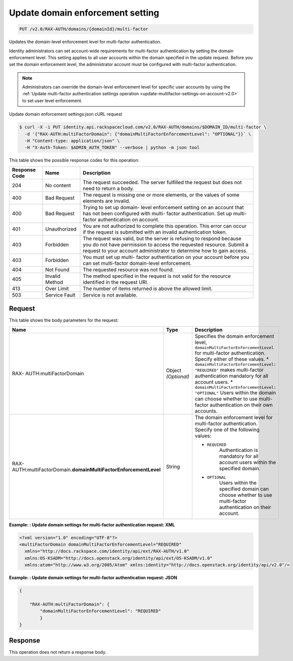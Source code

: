 .. _update-domain-enforcement-settings-v2.0:

Update domain enforcement setting
~~~~~~~~~~~~~~~~~~~~~~~~~~~~~~~~~~~~~~~~~~~~~~~~~~~~~~~~~~~~~~~~~~~~~~~~~~~~~~~~

.. code::

    PUT /v2.0/RAX-AUTH/domains/{domainId}/multi-factor

Updates the domain-level enforcement level for multi-factor authentication.

Identity administrators can set account-wide requirements for multi-factor authentication 
by setting the domain enforcement level. This setting applies to all user accounts within 
the domain specified in the update request. Before you set the domain enforcement level, 
the administrator account must be configured with multi-factor authentication.

.. note::

   Administrators can override the domain-level enforcement level for specific user 
   accounts by using the :ref:`Update multi-factor authentication settings operation 
   <update-multifactor-settings-on-account-v2.0>` to set user level enforcement.


Update domain enforcement settings:json cURL request

.. code::

   $ curl -X -i PUT identity.api.rackspacecloud.com/v2.0/RAX-AUTH/domains/$DOMAIN_ID/multi-factor \
     -d '{"RAX-AUTH:multiFactorDomain": {"domainMultiFactorEnforcementLevel": "OPTIONAL"}}` \
     -H "Content-type: application/json" \
     -H "X-Auth-Token: $ADMIN_AUTH_TOKEN" --verbose | python -m json tool


This table shows the possible response codes for this operation:

+--------------------------+-------------------------+-------------------------+
|Response Code             |Name                     |Description              |
+==========================+=========================+=========================+
|204                       |No content               |The request succeeded.   |
|                          |                         |The server fulfilled the |
|                          |                         |request but does not     |
|                          |                         |need to return a body.   |
+--------------------------+-------------------------+-------------------------+
|400                       |Bad Request              |The request is missing   |
|                          |                         |one or more elements, or |
|                          |                         |the values of some       |
|                          |                         |elements are invalid.    |
+--------------------------+-------------------------+-------------------------+
|400                       |Bad Request              |Trying to set up domain- |
|                          |                         |level enforcement        |
|                          |                         |setting on an account    |
|                          |                         |that has not been        |
|                          |                         |configured with multi-   |
|                          |                         |factor authentication.   |
|                          |                         |Set up multi-factor      |
|                          |                         |authentication on        |
|                          |                         |account.                 |
+--------------------------+-------------------------+-------------------------+
|401                       |Unauthorized             |You are not authorized   |
|                          |                         |to complete this         |
|                          |                         |operation. This error    |
|                          |                         |can occur if the request |
|                          |                         |is submitted with an     |
|                          |                         |invalid authentication   |
|                          |                         |token.                   |
+--------------------------+-------------------------+-------------------------+
|403                       |Forbidden                |The request was valid,   |
|                          |                         |but the server is        |
|                          |                         |refusing to respond      |
|                          |                         |because you do not have  |
|                          |                         |permission to access the |
|                          |                         |requested resource.      |
|                          |                         |Submit a request to your |
|                          |                         |account administrator to |
|                          |                         |determine how to gain    |
|                          |                         |access.                  |
+--------------------------+-------------------------+-------------------------+
|403                       |Forbidden                |You must set up multi-   |
|                          |                         |factor authentication on |
|                          |                         |your account before you  |
|                          |                         |can set multi-factor     |
|                          |                         |domain-level enforcement.|
+--------------------------+-------------------------+-------------------------+
|404                       |Not Found                |The requested resource   |
|                          |                         |was not found.           |
+--------------------------+-------------------------+-------------------------+
|405                       |Invalid Method           |The method specified in  |
|                          |                         |the request is not valid |
|                          |                         |for the resource         |
|                          |                         |identified in the        |
|                          |                         |request URI.             |
+--------------------------+-------------------------+-------------------------+
|413                       |Over Limit               |The number of items      |
|                          |                         |returned is above the    |
|                          |                         |allowed limit.           |
+--------------------------+-------------------------+-------------------------+
|503                       |Service Fault            |Service is not available.|
+--------------------------+-------------------------+-------------------------+


Request
""""""""""""""""

This table shows the body parameters for the request:

+-----------------------+--------------+---------------------------------------+
|Name                   |Type          |Description                            |
+=======================+==============+=======================================+
|RAX-                   |Object        |Specifies the domain enforcement       |
|AUTH:multiFactorDomain |*(Optional)*  |level,                                 |
|                       |              |``domainMultiFactorEnforcementLevel``  |
|                       |              |for multi-factor authentication.       |
|                       |              |Specify either of these values. *      |
|                       |              |``domainMultiFactorEnforcementLevel:   |
|                       |              |"REQUIRED"`` makes multi-factor        |
|                       |              |authentication mandatory for all       |
|                       |              |account users. *                       |
|                       |              |``domainMultiFactorEnforcementLevel:   |
|                       |              |"OPTIONAL"`` Users within the domain   |
|                       |              |can choose whether to use multi-factor |
|                       |              |authentication on their own accounts.  |
+-----------------------+--------------+---------------------------------------+
|RAX-AUTH:multi\        |String        |The domain enforcement level for       |
|FactorDomain.\         |              |multi-factor authentication. Specify   |
|**domainMultiFactor\   |              |one of the following values:           |
|EnforcementLevel**     |              |                                       |
|                       |              |- ``REQUIRED``                         |
|                       |              |   Authentication is mandatory for all |
|                       |              |   account users within the specified  | 
|                       |              |   domain.                             |    
|                       |              |                                       |    
|                       |              |- ``OPTIONAL``                         |
|                       |              |   Users within the specified domain   |
|                       |              |   can choose whether to use           | 
|                       |              |   multi-factor authentication         |           
|                       |              |   on their account.                   |    
|                       |              |                                       |    
+-----------------------+--------------+---------------------------------------+



**Example: : Update domain settings for multi-factor authentication request: XML**

.. code::

   <?xml version="1.0" encoding="UTF-8"?>
   <multiFactorDomain domainMultiFactorEnforcementLevel="REQUIRED"
     xmlns="http://docs.rackspace.com/identity/api/ext/RAX-AUTH/v1.0"
     xmlns:OS-KSADM="http://docs.openstack.org/identity/api/ext/OS-KSADM/v1.0"
     xmlns:atom="http://www.w3.org/2005/Atom" xmlns:identity="http://docs.openstack.org/identity/api/v2.0"/>


**Example: : Update domain settings for multi-factor authentication request: JSON**

.. code::

   {
   
       "RAX-AUTH:multiFactorDomain": {
           "domainMultiFactorEnforcementLevel": "REQUIRED"
           }
   }
   

Response
""""""""""""""""

This operation does not return a response body.




